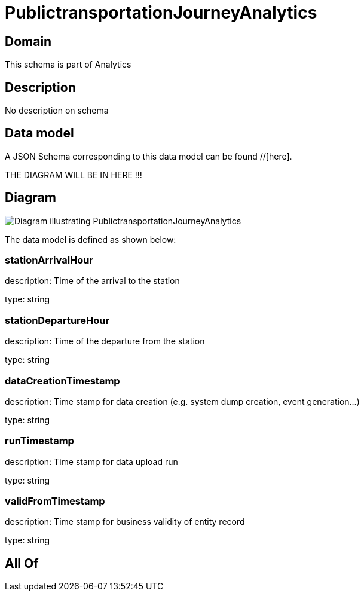= PublictransportationJourneyAnalytics

[#domain]
== Domain

This schema is part of Analytics

[#description]
== Description
No description on schema


[#data_model]
== Data model

A JSON Schema corresponding to this data model can be found //[here].

THE DIAGRAM WILL BE IN HERE !!!

[#diagram]
== Diagram
image::Resource_PublictransportationJourneyAnalytics.png[Diagram illustrating PublictransportationJourneyAnalytics]


The data model is defined as shown below:


=== stationArrivalHour
description: Time of the arrival to the station

type: string


=== stationDepartureHour
description: Time of the departure from the station

type: string


=== dataCreationTimestamp
description: Time stamp for data creation (e.g. system dump creation, event generation…)

type: string


=== runTimestamp
description: Time stamp for data upload run

type: string


=== validFromTimestamp
description: Time stamp for business validity of entity record

type: string


[#all_of]
== All Of

